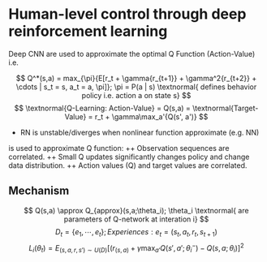 * Human-level control through deep reinforcement learning
Deep CNN are used to approximate the optimal Q Function (Action-Value) i.e. 

$$
Q^*(s,a) = max_{\pi}{E[r_t + \gamma{r_{t+1}} + \gamma^2{r_{t+2}} + \cdots |
s_t = s, a_t = a, \pi]}; \pi = P(a | s) 
\textnormal{ defines behavior policy i.e. action a on state s}
$$
$$
\textnormal{Q-Learning: Action-Value} = Q(s,a) = 
\textnormal{Target-Value} = r_t + \gamma\max_a'{Q(s', a')}
$$
+ RN is unstable/diverges when nonlinear function approximate (e.g. NN)
is used to approximate Q function:
  ++ Observation sequences are correlated.
  ++ Small Q updates significantly changes policy and change data distribution.
  ++ Action values (Q) and target values are correlated.

** Mechanism
$$
Q(s,a) \approx Q_{approx}(s,a;\theta_i); 
\theta_i \textnormal{ are parameters of Q-network at interation i}
$$
$$
D_t = \{e_1,\cdots, e_t\}; Experiences: e_t = (s_t, a_t, r_t, s_{t+1})
$$
$$
L_i(\theta_t) = E_{(s,a,r,s') \sim U(D)}
[(r_{(s,a)} + \gamma \max_{a'}Q(s',a'; \theta_i^-) - Q(s,a; \theta_i)]^2
$$
\begin{itemize}
  \item $\theta_i: \textnormal{parameters of Q-network}$
  \item $\theta_i^-: \textnormal{parameters of Q-network updated
               every C steps otherwise held fixed in between}$
\end{itemize}

